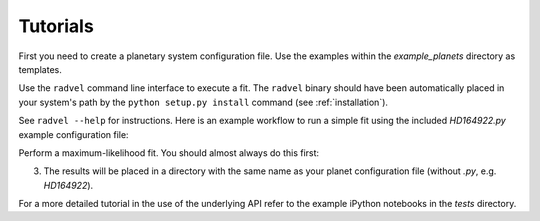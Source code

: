 .. _tutorials:

Tutorials
=========

First you need to create a planetary system configuration file. 
Use the examples within the `example_planets` directory as templates.

Use the ``radvel`` command line interface to execute a fit. The
``radvel`` binary should have been automatically placed in your system's path by the
``python setup.py install`` command (see :ref:`installation`).

See ``radvel --help`` for instructions. Here is an example workflow to
run a simple fit using the included `HD164922.py` example
configuration file:

Perform a maximum-likelihood fit. You should almost always do this first:

.. code-block:: bash
    radvel fit -s /path/to/HD164922.py


   
3. The results will be placed in a directory with the same name as
   your planet configuration file (without `.py`, e.g. `HD164922`).


For a more detailed tutorial in the use of the underlying API refer to
the example iPython notebooks in the `tests` directory.
